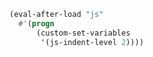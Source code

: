 #+BEGIN_SRC emacs-lisp
(eval-after-load "js"
  #'(progn
      (custom-set-variables
       '(js-indent-level 2))))
#+END_SRC
